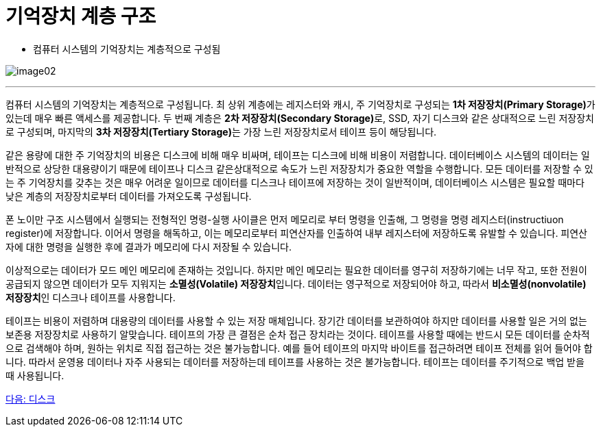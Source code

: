 = 기억장치 계층 구조

* 컴퓨터 시스템의 기억장치는 계층적으로 구성됨

image:./images/image02.png[]

---

컴퓨터 시스템의 기억장치는 계층적으로 구성됩니다. 최 상위 계층에는 레지스터와 캐시, 주 기억장치로 구성되는 **1차 저장장치(Primary Storage)**가 있는데 매우 빠른 액세스를 제공합니다. 두 번째 계층은 **2차 저장장치(Secondary Storage)**로, SSD, 자기 디스크와 같은 상대적으로 느린 저장장치로 구성되며, 마지막의 **3차 저장장치(Tertiary Storage)**는 가장 느린 저장장치로서 테이프 등이 해당됩니다. 

같은 용량에 대한 주 기억장치의 비용은 디스크에 비해 매우 비싸며, 테이프는 디스크에 비해 비용이 저렴합니다. 데이터베이스 시스템의 데이터는 일반적으로 상당한 대용량이기 때문에 테이프나 디스크 같은상대적으로 속도가 느린 저장장치가 중요한 역할을 수행합니다. 모든 데이터를 저장할 수 있는 주 기억장치를 갖추는 것은 매우 어려운 일이므로 데이터를 디스크나 테이프에 저장하는 것이 일반적이며, 데이터베이스 시스템은 필요할 때마다 낮은 계층의 저장장치로부터 데이터를 가져오도록 구성됩니다.

폰 노이만 구조 시스템에서 실행되는 전형적인 명령-실행 사이클은 먼저 메모리로 부터 명령을 인출해, 그 명령을 명령 레지스터(instructiuon register)에 저장합니다. 이어서 명령을 해독하고, 이는 메모리로부터 피연산자를 인출하여 내부 레지스터에 저장하도록 유발할 수 있습니다. 피연산자에 대한 명령을 실행한 후에 결과가 메모리에 다시 저장될 수 있습니다.

이상적으로는 데이터가 모드 메인 메모리에 존재하는 것입니다. 하지만 메인 메모리는 필요한 데이터를 영구히 저장하기에는 너무 작고, 또한 전원이 공급되지 않으면 데이터가 모두 지워지는 **소멸성(Volatile) 저장장치**입니다. 데이터는 영구적으로 저장되어야 하고, 따라서 **비소멸성(nonvolatile) 저장장치**인 디스크나 테이프를 사용합니다.

테이프는 비용이 저렴하며 대용량의 데이터를 사용할 수 있는 저장 매체입니다. 장기간 데이터를 보관하여야 하지만 데이터를 사용할 일은 거의 없는 보존용 저장장치로 사용하기 알맞습니다. 테이프의 가장 큰 결점은 순차 접근 장치라는 것이다. 테이프를 사용할 때에는 반드시 모든 데이터를 순차적으로 검색해야 하며, 원하는 위치로 직접 접근하는 것은 불가능합니다. 예를 들어 테이프의 마지막 바이트를 접근하려면 테이프 전체를 읽어 들어야 합니다. 따라서 운영용 데이터나 자주 사용되는 데이터를 저장하는데 테이프를 사용하는 것은 불가능합니다. 테이프는 데이터를 주기적으로 백업 받을 때 사용됩니다.

link:./05_disk.adoc[다음: 디스크]